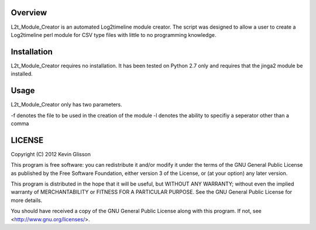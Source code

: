 Overview
==========

L2t_Module_Creator is an automated Log2timeline module creator. The script was
designed to allow a user to create a Log2timeline perl module for CSV type files
with little to no programming knowledge. 

Installation
============

L2t_Module_Creator requires no installation. It has been tested on Python 2.7 only and
requires that the jinga2 module be installed.

Usage
=======

L2t_Module_Creator only has  two parameters.

-f denotes the file to be used in the creation of the module
-l denotes the ability to specifiy a seperator other than a comma

LICENSE
=======

Copyright (C) 2012  Kevin Glisson

This program is free software: you can redistribute it and/or modify
it under the terms of the GNU General Public License as published by
the Free Software Foundation, either version 3 of the License, or
(at your option) any later version.

This program is distributed in the hope that it will be useful,
but WITHOUT ANY WARRANTY; without even the implied warranty of
MERCHANTABILITY or FITNESS FOR A PARTICULAR PURPOSE.  See the
GNU General Public License for more details.

You should have received a copy of the GNU General Public License
along with this program.  If not, see <http://www.gnu.org/licenses/>.
